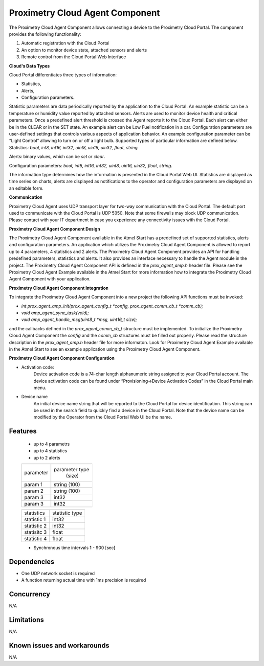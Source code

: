 
================================
Proximetry Cloud Agent Component
================================

The Proximetry Cloud Agent Component allows connecting a device to the Proximetry Cloud Portal.
The component provides the following functionality:

1. Automatic registration with the Cloud Portal
2. An option to monitor device state, attached sensors and alerts 
3. Remote control from the Cloud Portal Web Interface 
  
**Cloud's Data Types**

Cloud Portal differentiates three types of information:

* Statistics,
* Alerts,
* Configuration parameters.

Statistic parameters are data periodically reported by the application to the Cloud Portal. An example statistic can be a temperature or humidity value reported by attached sensors.  
Alerts are used to monitor device health and critical parameters. Once a predefined alert threshold is crossed the Agent reports it to the Cloud Portal. Each alert can either be in the CLEAR or in the SET state. An example alert can be Low Fuel notification in a car. 
Configuration parameters are user-defined settings that controls various aspects of application behavior.  An example configuration parameter can be “Light Control” allowing to turn on or off a light bulb. 
Supported types of particular information are defined below. 
Statistics:  *bool, int8, int16, int32, uint8, uin16, uin32, float, string*

Alerts:  binary values, which can be *set* or *clear*.

Configuration parameters: *bool, int8, int16, int32, uint8, uin16, uin32, float, string*.

The information type determines how the information is presented in the Cloud Portal Web UI. Statistics are displayed as time series on charts, alerts are displayed as notifications to the operator and configuration parameters are displayed on an editable form.  

**Communication**

Proximetry Cloud Agent uses UDP transport layer for two-way communication with the Cloud Portal. The default port used to communicate with the Cloud Portal is UDP 5050. 
Note that some firewalls may block UDP communication. Please contact with your IT department in case you experience any connectivity issues with the Cloud Portal.

**Proximetry Cloud Agent Component Design**

The Proximetry Cloud Agent Component available in the Atmel Start has a predefined set of supported statistics, alerts and configuration parameters.  An application which utilizes the Proximetry Cloud Agent Component is allowed to report up to 4 parameters, 4 statistics and 2 alerts.
The Proximetry Cloud Agent Component provides an API for handling predefined parameters, statistics and alerts. It also provides an interface necessary to handle the Agent module in the project. The Proximetry Cloud Agent Component API is defined in the `prox_agent_amp.h` header file. 
Please see the Proximetry Cloud Agent Example available in the Atmel Start for more information how to integrate the Proximetry Cloud Agent Component with your application.

**Proximetry Cloud Agent Component Integration**

To integrate the Proximetry Cloud Agent Component into a new project the following API functions must be invoked:

* `int prox_agent_amp_init(prox_agent_config_t *config, prox_agent_comm_cb_t *comm_cb);`
* `void amp_agent_sync_task(void);`
* `void amp_agent_handle_msg(uint8_t *msg, uint16_t size);`

and the callbacks defined in the `prox_agent_comm_cb_t` structure must be implemented.
To initialize the Proximetry Cloud Agent Component the `config` and the `comm_cb` structures must be filled out properly. Please read the structure description in the `prox_agent_amp.h` header file for more informaton. 
Look for Proximetry Cloud Agent Example available in the Atmel Start to see an example application using the Proximetry Cloud Agent Component.

**Proximetry Cloud Agent Component Configuration**

* Activation code:
    Device activation code is a 74-char length alphanumeric string assigned to your Cloud Portal account. The device activation code can be found under “Provisioning->Device Activation Codes” in the Cloud Portal main menu.
* Device name
    An initial device name string that will be reported to the Cloud Portal for device identification. This string can be used in the search field to quickly find a device in the Cloud Portal. 
    Note that the device name can be modified by the Operator from the Cloud Portal Web UI be the name. 

Features
--------

   * up to 4 parametrs
   * up to 4 statistics
   * up to 2 alerts


   +-------------+----------------+
   | parameter   | parameter type |
   |             |   (size)       |
   +-------------+----------------+
   | param 1     | string (100)   |
   +-------------+----------------+
   | param 2     | string (100)   |
   +-------------+----------------+
   | param 3     |    int32       |
   +-------------+----------------+
   | param 3     |    int32       |
   +-------------+----------------+

   +-------------+----------------+
   | statistics  | statistic type |
   |             |                |
   +-------------+----------------+
   | statistic 1 |    int32       |
   +-------------+----------------+
   | statistic 2 |    int32       |
   +-------------+----------------+
   | statisitc 3 |    float       |
   +-------------+----------------+
   | statistic 4 |    float       |
   +-------------+----------------+


   * Synchronous time intervals 1 - 900 [sec]



Dependencies
------------
* One UDP network socket is required
* A function returning actual time with 1ms precision is required

Concurrency
-----------

N/A


Limitations
-----------

N/A


Known issues and workarounds
----------------------------

N/A
